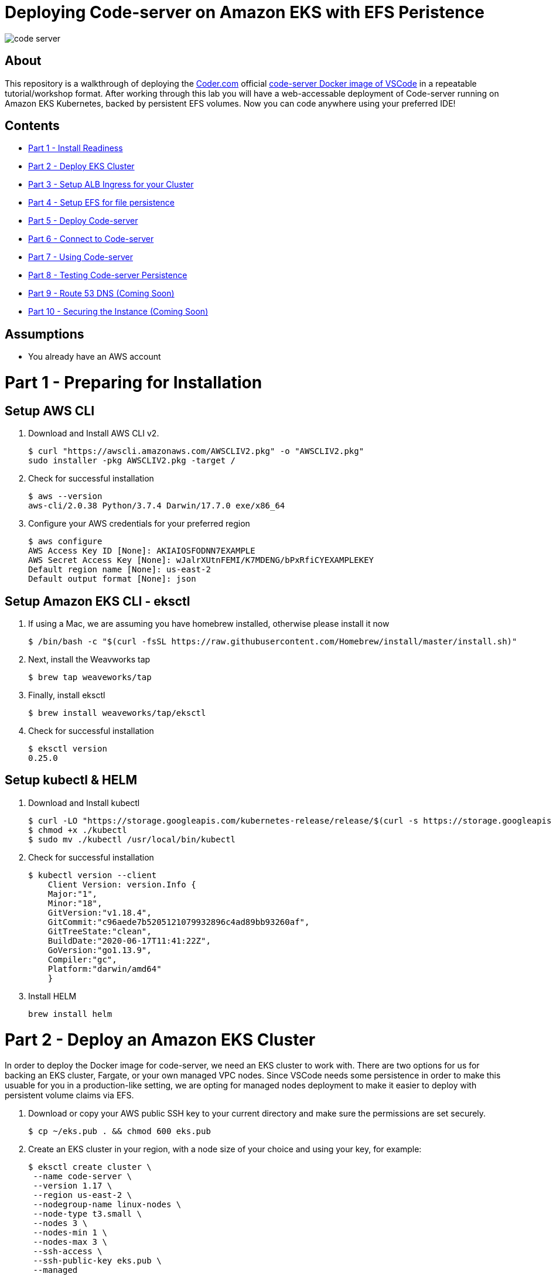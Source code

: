 = Deploying Code-server on Amazon EKS with EFS Peristence

image:images/code-server.png[]

== About
This repository is a walkthrough of deploying the link:https://coder.com[Coder.com] official link:https://hub.docker.com/r/codercom/code-server[code-server Docker image of VSCode] in a repeatable tutorial/workshop format.  After working through this lab you will have a web-accessable deployment of Code-server running on Amazon EKS Kubernetes, backed by persistent EFS volumes.  Now you can code anywhere using your preferred IDE!

== Contents
* link:https://github.com/bbertka/code-server-eks#part-1---preparing-for-installation[Part 1 - Install Readiness]
* link:https://github.com/bbertka/code-server-eks#part-2---deploy-an-amazon-eks-cluster[Part 2 - Deploy EKS Cluster]
* link:https://github.com/bbertka/code-server-eks#part-3---setup-cluster-ingress[Part 3 - Setup ALB Ingress for your Cluster]
* link:https://github.com/bbertka/code-server-eks#part-4---set-up-persistent-file-system[Part 4 - Setup EFS for file persistence]
* link:https://github.com/bbertka/code-server-eks#part-5---deploy-code-server[Part 5 - Deploy Code-server]
* link:https://github.com/bbertka/code-server-eks#part-6---connect-to-code-server[Part 6 - Connect to Code-server]
* link:https://github.com/bbertka/code-server-eks#part-7---using-code-server[Part 7 - Using Code-server]
* link:https://github.com/bbertka/code-server-eks#part-8---test-for-file-system-persistence[Part 8 - Testing Code-server Persistence]
* link:https://github.com/bbertka/code-server-eks#part-9---route-53-dns[Part 9 - Route 53 DNS (Coming Soon)]
* link:https://github.com/bbertka/code-server-eks#part-10---security[Part 10 - Securing the Instance (Coming Soon)]

== Assumptions
* You already have an AWS account

[#preparing-for-installation]
= Part 1 - Preparing for Installation

== Setup AWS CLI
. Download and Install AWS CLI v2. 
+
----
$ curl "https://awscli.amazonaws.com/AWSCLIV2.pkg" -o "AWSCLIV2.pkg"
sudo installer -pkg AWSCLIV2.pkg -target /
----
. Check for successful installation
+
----
$ aws --version
aws-cli/2.0.38 Python/3.7.4 Darwin/17.7.0 exe/x86_64
----

. Configure your AWS credentials for your preferred region
+
----
$ aws configure
AWS Access Key ID [None]: AKIAIOSFODNN7EXAMPLE
AWS Secret Access Key [None]: wJalrXUtnFEMI/K7MDENG/bPxRfiCYEXAMPLEKEY
Default region name [None]: us-east-2
Default output format [None]: json
----

== Setup Amazon EKS CLI - eksctl
. If using a Mac, we are assuming you have homebrew installed, otherwise please install it now
+
----
$ /bin/bash -c "$(curl -fsSL https://raw.githubusercontent.com/Homebrew/install/master/install.sh)"
----
. Next, install the Weavworks tap
+
----
$ brew tap weaveworks/tap
----

. Finally, install eksctl
+
----
$ brew install weaveworks/tap/eksctl
---- 

. Check for successful installation
+
----
$ eksctl version
0.25.0
----

== Setup kubectl & HELM
. Download and Install kubectl
+
----
$ curl -LO "https://storage.googleapis.com/kubernetes-release/release/$(curl -s https://storage.googleapis.com/kubernetes-release/release/stable.txt)/bin/darwin/amd64/kubectl"
$ chmod +x ./kubectl
$ sudo mv ./kubectl /usr/local/bin/kubectl
----
. Check for successful installation
+
----
$ kubectl version --client
    Client Version: version.Info { 
    Major:"1",
    Minor:"18",
    GitVersion:"v1.18.4",
    GitCommit:"c96aede7b5205121079932896c4ad89bb93260af",
    GitTreeState:"clean",
    BuildDate:"2020-06-17T11:41:22Z",
    GoVersion:"go1.13.9",
    Compiler:"gc", 
    Platform:"darwin/amd64"
    }
----
. Install HELM
+
----
brew install helm
----

[#deploy-an-amazon-eks-cluster]
= Part 2 - Deploy an Amazon EKS Cluster
In order to deploy the Docker image for code-server, we need an EKS cluster to work with.  There are two options for us for backing an EKS cluster, Fargate, or your own managed VPC nodes.  Since VSCode needs some persistence in order to make this usuable for you in a production-like setting, we are opting for managed nodes deployment to make it easier to deploy with persistent volume claims via EFS.

. Download or copy your AWS public SSH key to your current directory and make sure the permissions are set securely.
+
----
$ cp ~/eks.pub . && chmod 600 eks.pub
----

. Create an EKS cluster in your region, with a node size of your choice and using your key, for example: 
+
----
$ eksctl create cluster \
 --name code-server \
 --version 1.17 \
 --region us-east-2 \
 --nodegroup-name linux-nodes \
 --node-type t3.small \
 --nodes 3 \
 --nodes-min 1 \
 --nodes-max 3 \
 --ssh-access \
 --ssh-public-key eks.pub \
 --managed
----

. After 10-15 minutes, test that Kubectl has been configured and see the ready status of your cluster nodes. 
+ 
----
$ kubectl get nodes
NAME                                           STATUS   ROLES    AGE     VERSION
ip-192-168-10-182.us-east-2.compute.internal   Ready    <none>   3m46s   v1.17.9-eks-4c6976
ip-192-168-58-121.us-east-2.compute.internal   Ready    <none>   3m49s   v1.17.9-eks-4c6976
ip-192-168-74-214.us-east-2.compute.internal   Ready    <none>   3m49s   v1.17.9-eks-4c6976
----

. Install the AWS EFS CSI Driver for mounting EFS volumes in pods
+
----
$ helm install aws-efs-csi-driver https://github.com/kubernetes-sigs/aws-efs-csi-driver/releases/download/v1.0.0/helm-chart.tgz
NAME: aws-efs-csi-driver
LAST DEPLOYED: Thu Aug 13 13:42:28 2020
NAMESPACE: default
STATUS: deployed
REVISION: 1
TEST SUITE: None
NOTES:
To verify that aws-efs-csi-driver has started, run:

    kubectl get pod -n kube-system -l "app.kubernetes.io/name=aws-efs-csi-driver,app.kubernetes.io/instance=aws-efs-csi-driver"
----

. Verifying the EFS CSI Driver
+
----
$ kubectl get pod -n kube-system -l "app.kubernetes.io/name=aws-efs-csi-driver,app.kubernetes.io/instance=aws-efs-csi-driver"
NAME                 READY   STATUS    RESTARTS   AGE
efs-csi-node-6xmcf   3/3     Running   0          57s
efs-csi-node-7bg9c   3/3     Running   0          57s
efs-csi-node-m9l47   3/3     Running   0          57s
----


[#setup-cluster-ingress]
= Part 3 - Setup Cluster Ingress
To have access to our IDE via the browser, we need to load balancce to the running container within Kubernetes. To do this we create an Application Load Balancer.  Fortunetly, AWS provides an ALB controller to make this easy for us which integrates nicely with EKS.

. Create an IAM OIDC provider and associate it with your cluster
+
----
$ eksctl utils associate-iam-oidc-provider \
    --region us-east-2 \
    --cluster code-server \
    --approve
----

. Download an IAM policy for the ALB Ingress Controller pod that allows it to make calls to AWS APIs on your behalf
+
----
curl -o iam-policy.json https://raw.githubusercontent.com/kubernetes-sigs/aws-alb-ingress-controller/v1.1.8/docs/examples/iam-policy.json
----

. Create an IAM policy called ALBIngressControllerIAMPolicy using the policy downloaded in the previous step.  Take note of the ARN policy string that was created for a following step.
+
----
$ aws iam create-policy \
    --policy-name ALBIngressControllerIAMPolicy \
    --policy-document file://iam-policy.json
----

. Create a Kubernetes service account named alb-ingress-controller in the kube-system namespace, a cluster role, and a cluster role binding for the ALB Ingress Controller to use with the following command
+
----
kubectl apply -f https://raw.githubusercontent.com/kubernetes-sigs/aws-alb-ingress-controller/v1.1.8/docs/examples/rbac-role.yaml
----

. Create an IAM role for the ALB Ingress Controller and attach the role to the service account created in the previous step. The command that follows only works for clusters that were created with eksctl.  Note use your ARN from the previous step.
+
----
eksctl create iamserviceaccount \
    --region us-east-2 \
    --name alb-ingress-controller \
    --namespace kube-system \
    --cluster code-server \
    --attach-policy-arn arn:aws:iam::111122223333:policy/ALBIngressControllerIAMPolicy \
    --override-existing-serviceaccounts \
    --approve
----

. Deploy your ALB Controller, note that initially it will error until the subsequent steps
+
----
$ kubectl apply -f https://raw.githubusercontent.com/kubernetes-sigs/aws-alb-ingress-controller/v1.1.8/docs/examples/alb-ingress-controller.yaml
----

. Edit the ALB Deployment with your cluster name, your EKS VPC, and region
+
----
kubectl edit deployment.apps/alb-ingress-controller -n kube-system

...
    spec:
      containers:
      - args:
        - --ingress-class=alb
        - --cluster-name=code-server
        - --aws-vpc-id=vpc-03468a8157edca5bd
        - --aws-region=us-east-2
----

. Confirm that the ALB Ingress Controller is running with the following command.
+
----
$ kubectl get pods -n kube-system
NAME                                      READY   STATUS    RESTARTS   AGE
alb-ingress-controller-646d767ccf-4h624   1/1     Running   0          12s
----


[#set-up-persistent-file-system]
= Part 4 - Set up Persistent File System

. Get your VPC ID for your cluster (again)
+
----
$ aws eks describe-cluster --name code-server --query "cluster.resourcesVpcConfig.vpcId" --output text
vpc-015b916167f38076a
----

. Locate the CIDR range for your cluster
+
----
$ aws ec2 describe-vpcs --vpc-ids vpc-015b916167f38076a --query "Vpcs[].CidrBlock" --output text
192.168.0.0/16
----

. Create an Amazon EFS file system for your Amazon EKS cluster (link:https://docs.aws.amazon.com/eks/latest/userguide/efs-csi.html[(Steps 3 & 4 on AWS Docs)]

. Verify your File system ID 
+
----
$ aws efs describe-file-systems --query "FileSystems[*].FileSystemId" --output text
fs-ab9729d3
----

. Create an EFS Application access point for the Coder user to write to on behalf of the user
+
----
aws efs create-access-point --file-system-id fs-738c320b --posix-user Uid=1000,Gid=1000 --root-directory "Path=/home/coder/project, CreationInfo={OwnerUid=1000,OwnerGid=1000,Permissions=777}"
{
    "ClientToken": "90d663c9-be81-4009-8d8a-5ded1a8c1512",
    "Tags": [],
    "AccessPointId": "fsap-027a9fe34c790c6b0",
    "AccessPointArn": "arn:aws:elasticfilesystem:us-east-2:370534301218:access-point/fsap-027a9fe34c790c6b0",
    "FileSystemId": "fs-738c320b",
    "PosixUser": {
        "Uid": 1000,
        "Gid": 1000
    },
    "RootDirectory": {
        "Path": "/home/coder/project",
        "CreationInfo": {
            "OwnerUid": 1000,
            "OwnerGid": 1000,
            "Permissions": "777"
        }
    },
    "OwnerId": "370534301218",
    "LifeCycleState": "creating"
}
----

. Record the Accesspoint created above for use in the PV specification
+
----
fsap-027a9fe34c790c6b0
----

. Deploy the StorageClass
+
----
$ kubectl apply -f efs-storageclass.yml -n code-server
storageclass.storage.k8s.io/efs-sc created
----

. View Storage Classes
+
----
$ kubectl get storageclass -n code-server
NAME            PROVISIONER             RECLAIMPOLICY   VOLUMEBINDINGMODE      ALLOWVOLUMEEXPANSION   AGE
efs-sc          efs.csi.aws.com         Delete          Immediate              false                  13m
gp2 (default)   kubernetes.io/aws-ebs   Delete          WaitForFirstConsumer   false                  4h26m
----

[#deploy-code-server]
= Part 5 - Deploy Code Server

. Create our code-server namespace
+
----
$ kubectl apply -f code-server-namespace.yml
namespace/code-server created
----

. Update the code-server-pv.yml csi:volumeHandle with your EFS Filesystem ID and EFS Accesspoint ID
+
----
apiVersion: "v1"
kind: "PersistentVolume"
metadata:
  name: "code-server-pv"
spec:
  capacity:
    storage: "5Gi"
  accessModes:
    - "ReadWriteOnce"
  persistentVolumeReclaimPolicy: Retain
  storageClassName: efs-sc
  csi:
    driver: efs.csi.aws.com
    volumeHandle: fs-ab9729d3::fsap-027a9fe34c790c6b0
----

. Deploy the PV
+
----
$ kubectl apply -f code-server-pv.yml
persistentvolume/code-server created
----

. Create a PV Claim for the PV
+
----
$ kubectl apply -f code-server-pv-claim.yml -n code-server
persistentvolumeclaim/code-server-pv-claim created
----

. Check the status of the PV and PV claim
+
----
$ kubectl get pv -n code-server
NAME             CAPACITY   ACCESS MODES   RECLAIM POLICY   STATUS   CLAIM                              STORAGECLASS   REASON   AGE
code-server-pv   5Gi        RWX            Retain           Bound    code-server/code-server-pv-claim   efs-sc                  3m47s

$ kubectl get pvc -n code-server
NAME                   STATUS   VOLUME           CAPACITY   ACCESS MODES   STORAGECLASS   AGE
code-server-pv-claim   Bound    code-server-pv   5Gi        RWX            efs-sc         58s
----

. Create a Kubernetes Deployment for code-server.  Change the password in the manifest if desired is also recommended.
+
----
$ kubectl apply -f code-server-deployment.yml -n code-server
deployment.apps/code-server-deployment created
----

. Create a service for connecting to our container on its exposed port
+
----
$ kubectl apply -f code-server-service.yml -n code-server
service/service-code-server created
----

. If all goes well you should see output as such
+
----
$ kubectl get all -n code-server
NAME                                          READY   STATUS    RESTARTS   AGE
pod/code-server-deployment-6555d99486-jdbcd   1/1     Running   0          27s

NAME                          TYPE       CLUSTER-IP      EXTERNAL-IP   PORT(S)        AGE
service/service-code-server   NodePort   10.100.19.111   <none>        80:32366/TCP   1s

NAME                                     READY   UP-TO-DATE   AVAILABLE   AGE
deployment.apps/code-server-deployment   1/1     1            1           27s

NAME                                                DESIRED   CURRENT   READY   AGE
replicaset.apps/code-server-deployment-6555d99486   1         1         1       28s
----

[#connect-to-code-server]
= Part 6 - Connect to Code-server
Now that your code-server deployment is sucessfully running on EKS with an EFS backed persistent volume, we need to create the ALB ingress we will use to connect to the instance in our browser.

. Create the ALB Ingress 
+
----
$ kubectl apply -f code-server-ingress.yml -n code-server
ingress.extensions/code-server-ingress created
----

. Obtain the ALB Ingress address
+
----
$ kubectl get ingress -n code-server
NAME                  HOSTS   ADDRESS                                                                PORTS   AGE
code-server-ingress   *       5e1c4c56-codeserver-codese-74a8-22329140.us-east-2.elb.amazonaws.com   80      33s
----

After a few minutes, open the browser and connect to your instance on the ALB address, if prompted for a password, use the one you created in the deployment manifest

image:images/login.png[]

image:images/code-server.png[]

[#using-code-server]
= Part 7 - Using Code-server

Now lets start using our IDE.  We will use the Terminal to clone this repo to the [project] directory and use the GUI to create a text file.

Navigate to the side bar and Open a new Terminal shell

image:images/terminal.png[]

You will be presented with an empty terminal 

image:images/new-terminal.png[]

Navigate to the ~/project folder and clone a GIT repo and use the GUI to create a text file

image:images/clone-repo.png[]


[#test-for-file-system-persistence]
= Part 8 - Test for File System Persistence

Then delete the deployment and redeploy. Hopefully our project is still there when we redeploy!

. Delete the deployment and all running pods
+
----
$ kubectl delete deployment code-server-deployment -n code-server
deployment.apps "code-server-deployment" deleted
----

. Check there is no pods remaining
+
----
$ kubectl get pods -n code-server
No resources found in code-server namespace.
----

. Redeploy with all project files intact
+
----
$ kubectl apply -f code-server-deployment.yml -n code-server
deployment.apps/code-server-deployment created
----

image:images/redeploy.png[]

== Congratulations! You have deoployed a stateful Code-server  instance on EKS backed by EFS

Next Steps:  Route 53 DNS and Security.  You will need your own or company domain/subdamin to use a vaniry URI.  Also, this lab is not using certificates so connections are not HTTPS yet.
